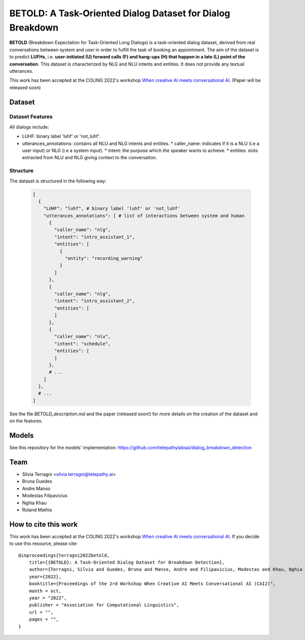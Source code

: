 ============================================================
BETOLD: A Task-Oriented Dialog Dataset for Dialog Breakdown
============================================================

.. image:: https://img.shields.io/github/license/telepathylabsai/BETOLD_dataset
   :alt: GitHub

**BETOLD** (Breakdown Expectation for Task-Oriented Long Dialogs) is a
task-oriented dialog dataset, derived from real conversations between system
and user in order to fulfill the task of booking an appointment.
The aim of the dataset is to predict **LUFHs**, i.e. **user-initiated (U) forward calls (F)
and hang-ups (H) that happen in a late (L) point of the conversation**.
This dataset is characterized by NLG and NLU intents and entities.
It does not provide any textual utterances.

This work has been accepted at the COLING 2022's
workshop `When creative AI meets conversational AI <https://sites.google.com/view/cai-workshop-2022>`_.
(Paper will be released soon)


******************
Dataset
******************

Dataset Features
==================

All dialogs include:

* LUHF: binary label 'luhf' or 'not_luhf'.
* utterances_annotations: contains all NLU and NLG intents and entities.
  * caller_name: indicates if it is a NLU (i.e a user input) or NLG (i.e a system input).
  * intent: the purpose which the speaker wants to achieve.
  * entities: slots extracted from NLU and NLG giving context to the conversation.


Structure
==================

The dataset is structured in the following way:

 .. code-block:: bash

  [
    {
      "LUHF": "luhf", # binary label 'luhf' or 'not_luhf'
      "utterances_annotations": [ # list of interactions between system and human
        {
          "caller_name": "nlg",
          "intent": "intro_assistant_1",
          "entities": [
            {
              "entity": "recording_warning"
            }
          ]
        },
        {
          "caller_name": "nlg",
          "intent": "intro_assistant_2",
          "entities": [
          ]
        },
        {
          "caller_name": "nlu",
          "intent": "schedule",
          "entities": [
          ]
        },
        # ...
      ]
    },
    # ...
  ]


See the file `BETOLD_description.md` and the paper (released soon!) for more details on the creation of the dataset and on the features.



******************
Models
******************
See this repository for the models' implementation: https://github.com/telepathylabsai/dialog_breakdown_detection


******************
Team
******************

- Silvia Terragni <silvia.terragni@telepathy.ai>
- Bruna Guedes
- Andre Manso
- Modestas Filipavicius
- Nghia Khau
- Roland Mathis​


***********************
How to cite this work
***********************
This work has been accepted at the COLING 2022's workshop `When creative AI meets conversational AI <https://sites.google.com/view/cai-workshop-2022>`_.
If you decide to use this resource, please cite:

::

    @inproceedings{terragni2022betold,
        title={{BETOLD}: A Task-Oriented Dialog Dataset for Breakdown Detection},
        author={Terragni, Silvia and Guedes, Bruna and Manso, Andre and Filipavicius, Modestas and Khau, Nghia and Mathis​, Roland},
        year={2022},
        booktitle={Proceedings of the 2rd Workshop When Creative AI Meets Conversational AI (CAI2)",
        month = oct,
        year = "2022",
        publisher = "Association for Computational Linguistics",
        url = "",
        pages = "",
    }
